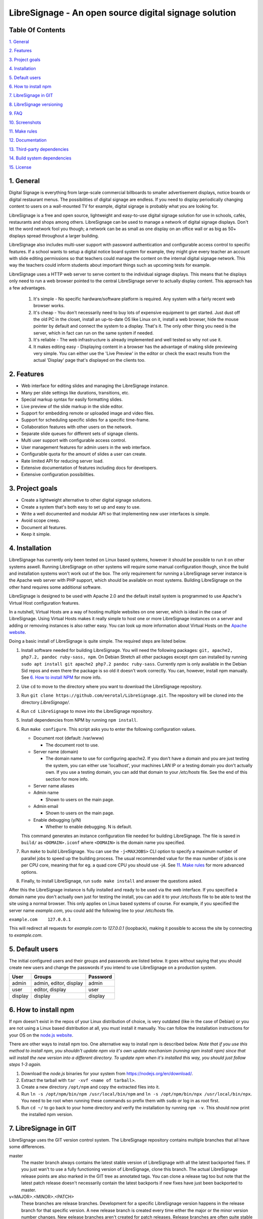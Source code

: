 ######################################################
LibreSignage - An open source digital signage solution
######################################################

Table Of Contents
-----------------

`1. General`_

`2. Features`_

`3. Project goals`_

`4. Installation`_

`5. Default users`_

`6. How to install npm`_

`7. LibreSignage in GIT`_

`8. LibreSignage versioning`_

`9. FAQ`_

`10. Screenshots`_

`11. Make rules`_

`12. Documentation`_

`13. Third-party dependencies`_

`14. Build system dependencies`_

`15. License`_

1. General
----------

Digital Signage is everything from large-scale commercial billboards
to smaller advertisement displays, notice boards or digital restaurant
menus. The possibilities of digital signage are endless. If you need
to display periodically changing content to users on a wall-mounted
TV for example, digital signage is probably what you are looking for.

LibreSignage is a free and open source, lightweight and easy-to-use
digital signage solution for use in schools, cafés, restaurants and
shops among others. LibreSignage can be used to manage a network of
digital signage displays. Don't let the word network fool you though;
a network can be as small as one display on an office wall or as big
as 50+ displays spread throughout a larger building.

LibreSignage also includes multi-user support with password authentication
and configurable access control to specific features. If a school wants
to setup a digital notice board system for example, they might give
every teacher an account with slide editing permissions so that teachers
could manage the content on the internal digital signage network. This
way the teachers could inform students about important things such as
upcoming tests for example.

LibreSignage uses a HTTP web server to serve content to the individual
signage displays. This means that he displays only need to run a web
browser pointed to the central LibreSignage server to actually display
content. This approach has a few advantages.

  1. It's simple - No specific hardware/software platform is required.
     Any system with a fairly recent web browser works.
  2. It's cheap - You don't necessarily need to buy lots of expensive
     equipment to get started. Just dust off the old PC in the closet,
     install an up-to-date OS like Linux on it, install a web browser,
     hide the mouse pointer by default and connect the system to a
     display. That's it. The only other thing you need is the server,
     which in fact can run on the same system if needed.
  3. It's reliable - The web infrastructure is already implemented and
     well tested so why not use it.
  4. It makes editing easy - Displaying content in a browser has the
     advantage of making slide previewing very simple. You can either
     use the 'Live Preview' in the editor or check the exact results
     from the actual 'Display' page that's displayed on the clients too.

2. Features
-----------

* Web interface for editing slides and managing the LibreSignage instance.
* Many per slide settings like durations, transitions, etc.
* Special markup syntax for easily formatting slides.
* Live preview of the slide markup in the slide editor.
* Support for embedding remote or uploaded image and video files.
* Support for scheduling specific slides for a specific time-frame.
* Collaboration features with other users on the network.
* Separate slide queues for different sets of signage clients.
* Multi user support with configurable access control.
* User management features for admin users in the web interface.
* Configurable quota for the amount of slides a user can create.
* Rate limited API for reducing server load.
* Extensive documentation of features including docs for developers.
* Extensive configuration possibilities.

3. Project goals
----------------

* Create a lightweight alternative to other digital signage solutions.
* Create a system that's both easy to set up and easy to use.
* Write a well documented and modular API so that implementing new
  user interfaces is simple.
* Avoid scope creep.
* Document all features.
* Keep it simple.

4. Installation
---------------

LibreSignage has currently only been tested on Linux based systems,
however it should be possible to run it on other systems aswell. Running
LibreSignage on other systems will require some manual configuration
though, since the build and installation systems won't work out of the
box. The only requirement for running a LibreSignage server instance is
the Apache web server with PHP support, which should be available on most
systems. Building LibreSignage on the other hand requires some additional
software.

LibreSignage is designed to be used with Apache 2.0 and the default
install system is programmed to use Apache's Virtual Host configuration
features.

In a nutshell, Virtual Hosts are a way of hosting multiple websites on
one server, which is ideal in the case of LibreSignage. Using Virtual
Hosts makes it really simple to host one or more LibreSignage instances
on a server and adding or removing instances is also rather easy. You
can look up more information about Virtual Hosts on the
`Apache website <https://httpd.apache.org/docs/2.4/vhosts/>`_.

Doing a basic install of LibreSignage is quite simple. The required steps
are listed below.

1. Install software needed for building LibreSignage. You will need the
   following packages: ``git, apache2, php7.2, pandoc ruby-sass, npm``.
   On Debian Stretch all other packages except *npm* can installed by
   running ``sudo apt install git apache2 php7.2 pandoc ruby-sass``.
   Currently *npm* is only available in the Debian Sid repos and even
   there the package is so old it doesn't work correctly. You can,
   however, install npm manually. See `6. How to install NPM`_ for
   more info.
2. Use ``cd`` to move to the directory where you want to download the
   LibreSignage repository.
3. Run ``git clone https://github.com/eerotal/LibreSignage.git``.
   The repository will be cloned into the directory *LibreSignage/*.
4. Run ``cd LibreSignage`` to move into the LibreSignage repository.
5. Install dependencies from NPM by running ``npm install``.
6. Run ``make configure``. This script asks you to enter the
   following configuration values.

   * Document root (default: /var/www)

     * The document root to use.

   * Server name (domain)

     * The domain name to use for configuring apache2. If you
       don't have a domain and you are just testing the system,
       you can either use 'localhost', your machines LAN IP or
       a testing domain you don't actually own. If you use a testing
       domain, you can add that domain to your */etc/hosts* file.
       See the end of this section for more info.

   * Server name aliases
   * Admin name

     * Shown to users on the main page.

   * Admin email

     * Shown to users on the main page.

   * Enable debugging (y/N)

     *  Whether to enable debugging. N is default.

   This command generates an instance configuration file needed
   for building LibreSignage. The file is saved in ``build/`` as
   ``<DOMAIN>.iconf`` where ``<DOMAIN>`` is the domain name you
   specified.
7. Run ``make`` to build LibreSignage. You can use the ``-j<MAXJOBS>``
   CLI option to specify a maximum number of parallel jobs to speed up
   the building process. The usual recommended value for the max number
   of jobs is one per CPU core, meaning that for eg. a quad core CPU you
   should use -j4. See `11. Make rules`_ for more advanced options.
8. Finally, to install LibreSignage, run ``sudo make install`` and answer
   the questions asked.

After this the LibreSignage instance is fully installed and ready to be
used via the web interface. If you specified a domain name you don't
actually own just for testing the install, you can add it to your
*/etc/hosts* file to be able to test the site using a normal browser.
This only applies on Linux based systems of course. For example, if you
specified the server name *example.com*, you could add the following
line to your */etc/hosts* file.

``example.com    127.0.0.1``

This will redirect all requests for *example.com* to *127.0.0.1*
(loopback), making it possible to access the site by connecting
to *example.com*.

5. Default users
----------------

The initial configured users and their groups and passwords are listed
below. It goes without saying that you should create new users and
change the passwords if you intend to use LibreSignage on a production
system.

=========== ======================== ==========
    User             Groups           Password
=========== ======================== ==========
admin        admin, editor, display   admin
user         editor, display          user
display      display                  display
=========== ======================== ==========

6. How to install npm
---------------------

If npm doesn't exist in the repos of your Linux distribution of choice,
is very outdated (like in the case of Debian) or you are not using a
Linux based distribution at all, you must install it manually. You can
follow the installation instructions for your OS on the
`node.js website <https://nodejs.org/en/download/package-manager/>`_.

There are other ways to install npm too. One alternative way to install
npm is described below. *Note that if you use this method to install
npm, you shouldn't update npm via it's own update mechanism
(running npm install npm) since that will install the new version into
a different directory. To update npm when it's installed this way,
you should just follow steps 1-3 again.*

1. Download the *node.js* binaries for your system from
   https://nodejs.org/en/download/.
2. Extract the tarball with ``tar -xvf <name of tarball>``.
3. Create a new directory ``/opt/npm`` and copy the extracted
   files into it.
4. Run ``ln -s /opt/npm/bin/npm /usr/local/bin/npm`` and
   ``ln -s /opt/npm/bin/npx /usr/local/bin/npx``. You need to
   be root when running these commands so prefix them with ``sudo``
   or log in as root first.
5. Run ``cd ~/`` to go back to your home directory and verify the
   installation by running ``npm -v``. This should now print the
   installed npm version.

7. LibreSignage in GIT
----------------------

LibreSignage uses the GIT version control system. The LibreSignage
repository contains multiple branches that all have some differences.

master
  The master branch always contains the latest stable version of
  LibreSignage with all the latest backported fixes. If you just
  wan't to use a fully functioning version of LibreSignage, clone
  this branch. The actual LibreSignage release points are also marked
  in the GIT tree as annotated tags. You can clone a release tag too
  but note that the latest patch release doesn't necessarily contain
  the latest backports if new fixes have just been backported to master.

v<MAJOR>.<MINOR>.<PATCH>
  These branches are release branches. Development for a specific
  LibreSignage version happens in the release branch for that specific
  version. A new release branch is created every time either the major
  or the minor version number changes. New eelease branches aren't created
  for patch releases. Release branches are often quite stable and they
  generally already work, but they might still contain serious bugs from
  time to time.

feature/*, bugfix/*, ...
  Branches that start with a category and have the branch name after
  a forward slash are development branches. You normally shouldn't
  clone these because they are actively being worked on and even
  commit history might be rewritten from time to time. These branches
  aren't meant to be used by anyone else other than the developers
  working on the branch.

8. LibreSignage versioning
--------------------------

Each LibreSignage release has a designated version number of the
form MAJOR.MINOR.PATCH.

* The PATCH version is incremented for each patch release. Patch
  releases only contain fixes and never contain new features.
* The MINOR version is incremented for every release where
  incrementing the MAJOR number is not justified. Minor releases
  can contain new features and bugfixes etc.
* The MAJOR version number is only incremented for very big and
  major releases.

The LibreSignage API also has its own version number that's just
an integer which is incremented every time a backwards incompatible
API change is made.

9. FAQ
------

Why doesn't LibreSignage use framework/library X?
  To avoid bloat; LibreSignage is designed to be minimal and lightweight
  and it only uses external libraries where they are actually needed. 
  Most UI frameworks for example are huge. LibreSignage does use
  Bootstrap though, since it's a rather clean and simple framework.

Why doesn't LibreSignage have feature X?
  You can suggest new features in the bug tracker. If you know a bit
  about programming in PHP, JS, HTML and CSS, you can also implement
  the feature yourself and create a pull request.

Is LibreSignage really free?
  YES! In fact LibreSignage is not only free, it's also open source.
  You can find information about the LibreSignage license in the
  `15. License`_ section.

10. Screenshots
---------------

Open these images in a new tab to view the full resolution versions.
*Note that these screenshots are always the latest ones no matter what
branch or commit you are viewing.*

**LibreSignage Login**

.. image:: http://etal.mbnet.fi/libresignage/v0.2.0/login.png
   :width: 320 px
   :height: 180 px

**LibreSignage Control Panel**

.. image:: http://etal.mbnet.fi/libresignage/v0.2.0/control.png
   :width: 320 px
   :height: 180 px

**LibreSignage Editor**

.. image:: http://etal.mbnet.fi/libresignage/v0.2.0/editor.png
   :width: 320 px
   :height: 180 px

**LibreSignage User Manager**

.. image:: http://etal.mbnet.fi/libresignage/v0.2.0/user_manager.png
   :width: 320 px
   :height: 180 px

**LibreSignage User Settings**

.. image:: http://etal.mbnet.fi/libresignage/v0.2.0/user_settings.png
   :width: 320 px
   :height: 180 px

**LibreSignage Display**

.. image:: http://etal.mbnet.fi/libresignage/v0.2.0/display.png
   :width: 320 px
   :height: 180 px

**LibreSignage Documentation**

.. image:: http://etal.mbnet.fi/libresignage/v0.2.0/docs.png
   :width: 320 px
   :height: 180 px

**LibreSignage Media Uploader**

.. image:: http://etal.mbnet.fi/libresignage/v0.2.0/media_uploader.png
   :width: 320 px
   :height: 180 px

11. Make rules
--------------

The following ``make`` rules are implemented in the makefile.

all
  The default rule that builds the LibreSignage distribution.

install
  Install LibreSignage. This copies the LibreSignage distribution files
  into a virtual host directory in the configured document root.

utest
  Run the LibreSignage unit testing scripts. Note that you must install
  LibreSignage before running this rule.

clean
  Clean files generated by building LibreSignage.

realclean
  Same as *clean* but removes all generated files too. This rule
  effectively resets the LibreSignage directory to how it was right
  after cloning the repo.

LOC
  Count the lines of code in LibreSignage.

LOD
  Count the lines of documentation in LibreSignage. This target will
  only work after building LibreSignage since the documentation lines
  are counted from the docs in the dist/ directory. This way the
  generated API endpoint docs can be taken into account too.

You can also pass some other arguments to the LibreSignage makefile.

INST=<config file> - (default: Last generated config.)
  Manually specify a config file to use.

VERBOSE=<y/n> - (default: y)
  Print verbose log output.

NOHTMLDOCS=<y/n> - (default: n)
  Don't generate HTML documentation from the reStructuredText docs
  or the API endpoint files. This setting can be used with make rules
  that build files. Using it with eg. ``make install`` has no effect.
  
12. Documentation
-----------------

LibreSignage documentation is written in reStructuredText, which is
a plaintext format often used for writing technical documentation.
The reStructuredText syntax is also human-readable as-is, so you can
read the documentation files straight from the source tree. The docs
are located in the directory *src/doc/rst/*.

The reStructuredText files are also compiled into HTML when LibreSignage
is built and they can be accessed from the *Help* page of LibreSignage.

13. Third-party dependencies
----------------------------

Bootstrap (Library, MIT License)
  Copyright (c) 2011-2016 Twitter, Inc.

JQuery (Library, MIT License)
  Copyright JS Foundation and other contributors, https://js.foundation/

Popper.JS (Library, MIT License)
  Copyright (C) 2016 Federico Zivolo and contributors

Ace (Library, 3-clause BSD License)
  Copyright (c) 2010, Ajax.org B.V. All rights reserved.

Raleway (Font, SIL Open Font License 1.1) 
  Copyright (c) 2010, Matt McInerney (matt@pixelspread.com),  

  Copyright (c) 2011, Pablo Impallari (www.impallari.com|impallari@gmail.com),  

  Copyright (c) 2011, Rodrigo Fuenzalida (www.rfuenzalida.com|hello@rfuenzalida.com),  
  with Reserved Font Name Raleway

Montserrat (Font, SIL Open Font License 1.1)
  Copyright 2011 The Montserrat Project Authors (https://github.com/JulietaUla/Montserrat)  

Inconsolata (Font, SIL Open Font License 1.1)
  Copyright 2006 The Inconsolata Project Authors (https://github.com/cyrealtype/Inconsolata)

Font-Awesome (Icons: CC BY 4.0, Fonts: SIL OFL 1.1, Code: MIT License)
  Font Awesome Free 5.1.0 by @fontawesome - https://fontawesome.com

The full licenses for these third party libraries and resources can be
found in the file *src/doc/rst/LICENSES_EXT.rst* in the source
distribution.

14. Build system dependencies
-----------------------------

* SASS (https://sass-lang.com/)
* Browserify (http://browserify.org/)
* PostCSS (https://postcss.org/)
* Autoprefixer (https://github.com/postcss/autoprefixer)

15. License
-----------

LibreSignage is licensed under the BSD 3-clause license, which can be
found in the files *LICENSE.rst* and *src/doc/rst/LICENSE.rst* in the
source distribution. Third party libraries and resources are licensed
under their respective licenses. See `13. Third-party dependencies`_ for
more information.

Copyright Eero Talus 2018
